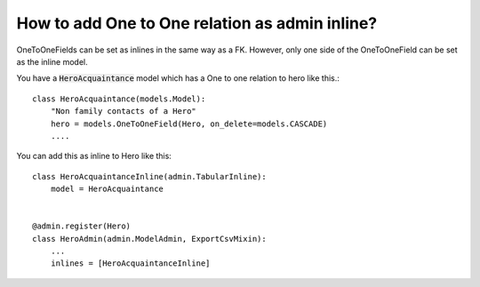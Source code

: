 How to add One to One relation as admin inline?
================================================

OneToOneFields can be set as inlines in the same way as a FK. However, only one side of the OneToOneField can be set as the inline model.

You have a :code:`HeroAcquaintance` model which has a One to one relation to hero like this.::



    class HeroAcquaintance(models.Model):
        "Non family contacts of a Hero"
        hero = models.OneToOneField(Hero, on_delete=models.CASCADE)
        ....

You can add this as inline to Hero like this::

    class HeroAcquaintanceInline(admin.TabularInline):
        model = HeroAcquaintance


    @admin.register(Hero)
    class HeroAdmin(admin.ModelAdmin, ExportCsvMixin):
        ...
        inlines = [HeroAcquaintanceInline]


.. image:: one_to_one_inline.png
